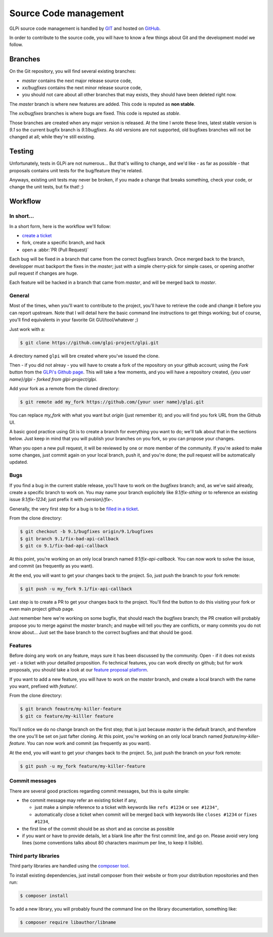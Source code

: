 Source Code management
======================

GLPi source code management is handled by `GIT <https://en.wikipedia.org/wiki/Git>`_ and hosted on `GitHub <(https://github.com/glpi-project/glpi>`_.

In order to contribute to the source code, you will have to know a few things about Git and the development model we follow.

Branches
--------

On the Git repository, you will  find several existing branches:

* `master` contains the next major release source code,
* `xx/bugfixes` contains the next minor release source code,
* you should not care about all other branches that may exists, they should have been deleted right now.

The `master` branch is where new features are added. This code is reputed as **non stable**.

The `xx/bugfixes` branches is where bugs are fixed. This code is reputed as *stable*.

Those branches are created when any major version is released. At the time I wrote these lines, latest stable version is `9.1` so the current bugfix branch is `9.1/bugfixes`. As old versions are not supported, old bugfixes branches will not be changed at all; while they're still existing.

Testing
-------

Unfortunately, tests in GLPi are not numerous... But that's willing to change, and we'd like - as far as possible - that proposals contains unit tests for the bug/feature they're related.

Anyways, existing unit tests may never be broken, if you made a change that breaks something, check your code, or change the unit tests, but fix that! ;)

Workflow
--------

In short...
^^^^^^^^^^^

In a short form, here is the workflow we'll follow:

* `create a ticket <https://github.com/glpi-project/glpi/issues/new>`_
* fork, create a specific branch, and hack
* open a :abbr:`PR (Pull Request)`

Each bug will be fixed in a branch that came from the correct `bugfixes` branch. Once merged back to the branch, developper must backport the fixes in the `master`; just with a simple cherry-pick for simple cases, or opening another pull request if changes are huge.

Each feature will be hacked in a branch that came from `master`, and will be merged back to `master`.

General
^^^^^^^

Most of the times, when you'll want to contribute to the project, you'll have to retrieve the code and change it before you can report upstream. Note that I will detail here the basic command line instructions to get things working; but of course, you'll find equivalents in your favorite Git GUI/tool/whatever ;)

Just work with a:

.. code-block:: bash

   $ git clone https://github.com/glpi-project/glpi.git

A directory named ``glpi`` will bre created where you've issued the clone.

Then - if you did not alreay - you will have to create a fork of the repository on your github account; using the `Fork` button from the `GLPi's Github page <https://github.com/glpi-project/glpi/>`_. This will take a few moments, and you will have a repository created, `{you user name}/glpi - forked from glpi-project/glpi`.

Add your fork as a remote from the cloned directory:

.. code-block:: bash

   $ git remote add my_fork https://github.com/{your user name}/glpi.git

You can replace `my_fork` with what you want but `origin` (just remember it); and you will find you fork URL from the Github UI.

A basic good practice using Git is to create a branch for everything you want to do; we'll talk about that in the sections below. Just keep in mind that you will publish your branches on you fork, so you can propose your changes.

Whan you open a new pull request, it will be reviewed by one or more member of the community. If you're asked to make some changes, just commit again on your local branch, push it, and you're done; the pull request will be automatically updated.

Bugs
^^^^

If you find a bug in the current stable release, you'll have to work on the `bugfixes` branch; and, as we've said already, create a specific branch to work on. You may name your branch explicitely like `9.1/fix-sthing` or to reference an existing issue `9.1/fix-1234`; just prefix it with `{version}/fix-`.

Generally, the very first step for a bug is to be `filled in a ticket <https://github.com/glpi-project/glpi/issues>`_.

From the clone directory:

.. code-block:: bash

   $ git checkout -b 9.1/bugfixes origin/9.1/bugfixes
   $ git branch 9.1/fix-bad-api-callback
   $ git co 9.1/fix-bad-api-callback

At this point, you're working on an only local branch named `9.1/fix-api-callback`. You can now work to solve the issue, and commit (as frequently as you want).

At the end, you will want to get your changes back to the project. So, just push the branch to your fork remote:

.. code-block:: bash

   $ git push -u my_fork 9.1/fix-api-callback

Last step is to create a PR to get your changes back to the project. You'll find the button to do this visiting your fork or even main project github page.

Just remember here we're working on some bugfix, that should reach the `bugfixes` branch; the PR creation will probably propose you to merge against the `master` branch; and maybe will tell you they are conflicts, or many commits you do not know about... Just set the base branch to the correct bugfixes and that should be good.

Features
^^^^^^^^

Before doing any work on any feature, mays sure it has been discussed by the community. Open - if it does not exists yet - a ticket with your detailled proposition. Fo technical features, you can work directly on github; but for work proposals, you should take a look at our `feature proposal platform <http://glpi.userecho.com/>`_.

If you want to add a new feature, you will have to work on the `master` branch, and create a local branch with the name you want, prefixed with `feature/`.

From the clone directory:

.. code-block:: bash

   $ git branch feautre/my-killer-feature
   $ git co feature/my-killler feature


You'll notice we do no change branch on the first step; that is just because `master` is the default branch, and therefore the one you'll be set on just fafter cloning. At this point, you're working on an only local branch named `feature/my-killer-feature`. You can now work and commit (as frequently as you want).

At the end, you will want to get your changes back to the project. So, just push the branch on your fork remote:

.. code-block:: bash

   $ git push -u my_fork feature/my-killer-feature

Commit messages
^^^^^^^^^^^^^^^

There are several good practices regarding commit messages, but this is quite simple:

* the commit message may refer an existing ticket if any,

  * just make a simple reference to a ticket with keywords like ``refs #1234`` or ``see #1234"``,
  * automatically close a ticket when commit will be merged back with keywords like ``closes #1234`` or ``fixes #1234``,

* the first line of the commit should be as short and as concise as possible
* if you want or have to provide details, let a blank line after the first commit line, and go on. Please avoid very long lines (some conventions talks about 80 characters maximum per line, to keep it lisible).

.. _3rd_party_libs:

Third party libraries
^^^^^^^^^^^^^^^^^^^^^

Third party libraries are handled using the `composer tool <http://getcomposer.org>`_.

To install existing dependencies, just install composer from their website or from your distribution repositories and then run:

.. code-block:: bash

   $ composer install

To add a new library, you will probably found the command line on the library documentation, something like:

.. code-block:: bash

   $ composer require libauthor/libname

